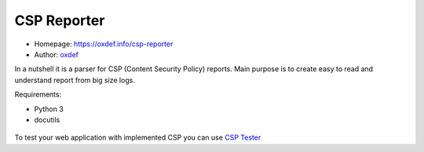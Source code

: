 CSP Reporter
=============

* Homepage: https://oxdef.info/csp-reporter
* Author: `oxdef <mailto:oxdef@oxdef.info>`__ 

In a nutshell it is a parser for CSP (Content Security Policy) reports. 
Main purpose is to create easy to read and understand report from big size logs. 

Requirements:

* Python 3
* docutils

.. figure:: https://oxdef.info/downloads/csp-reporter.png

To test your web application with implemented CSP you can use `CSP Tester <https://oxdef.info/csp-tester>`__

..  vim:ft=rst
